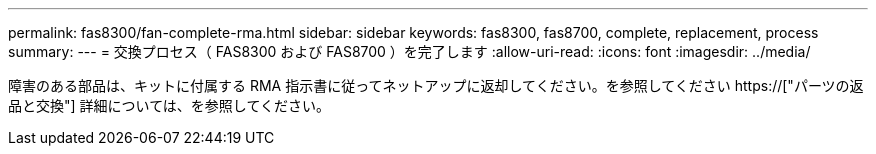 ---
permalink: fas8300/fan-complete-rma.html 
sidebar: sidebar 
keywords: fas8300, fas8700, complete, replacement, process 
summary:  
---
= 交換プロセス（ FAS8300 および FAS8700 ）を完了します
:allow-uri-read: 
:icons: font
:imagesdir: ../media/


[role="lead"]
障害のある部品は、キットに付属する RMA 指示書に従ってネットアップに返却してください。を参照してください https://["パーツの返品と交換"] 詳細については、を参照してください。
